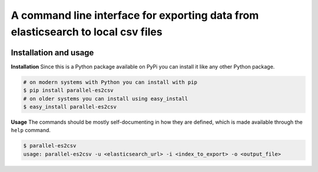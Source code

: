 A command line interface for exporting data from elasticsearch to local csv files
=================================================================================

.. image:: https://travis-ci.org/therako/parallel-es2csv.svg?branch=master
   :target: https://travis-ci.org/therako/parallel-es2csv
   :alt: Build Status

.. image:: https://img.shields.io/pypi/v/parallel-es2csv.svg
   :target: https://pypi.python.org/pypi/parallel-es2csv/
   :alt: Latest Version

.. image:: https://img.shields.io/pypi/pyversions/parallel-es2csv.svg
   :target: https://pypi.python.org/pypi/parallel-es2csv/
   :alt: Python versions

.. image:: https://img.shields.io/pypi/status/parallel-es2csv.svg
   :target: https://pypi.python.org/pypi/parallel-es2csv/
   :alt: Package status


Installation and usage
----------------------

**Installation**
Since this is a Python package available on PyPi you can install it like 
any other Python package.

.. code-block:: shell

    # on modern systems with Python you can install with pip
    $ pip install parallel-es2csv
    # on older systems you can install using easy_install
    $ easy_install parallel-es2csv

**Usage**
The commands should be mostly self-documenting in how they are defined,
which is made available through the ``help`` command.

.. code-block:: shell

    $ parallel-es2csv
    usage: parallel-es2csv -u <elasticsearch_url> -i <index_to_export> -o <output_file>

